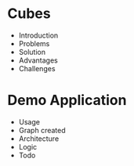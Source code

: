 * Cubes
- Introduction
- Problems
- Solution
- Advantages
- Challenges
* Demo Application
- Usage
- Graph created
- Architecture
- Logic
- Todo
